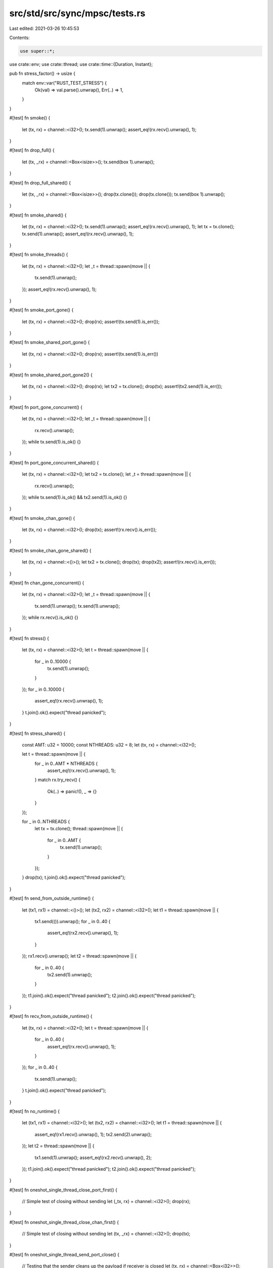 src/std/src/sync/mpsc/tests.rs
==============================

Last edited: 2021-03-26 10:45:53

Contents:

.. code-block:: rs

    use super::*;
use crate::env;
use crate::thread;
use crate::time::{Duration, Instant};

pub fn stress_factor() -> usize {
    match env::var("RUST_TEST_STRESS") {
        Ok(val) => val.parse().unwrap(),
        Err(..) => 1,
    }
}

#[test]
fn smoke() {
    let (tx, rx) = channel::<i32>();
    tx.send(1).unwrap();
    assert_eq!(rx.recv().unwrap(), 1);
}

#[test]
fn drop_full() {
    let (tx, _rx) = channel::<Box<isize>>();
    tx.send(box 1).unwrap();
}

#[test]
fn drop_full_shared() {
    let (tx, _rx) = channel::<Box<isize>>();
    drop(tx.clone());
    drop(tx.clone());
    tx.send(box 1).unwrap();
}

#[test]
fn smoke_shared() {
    let (tx, rx) = channel::<i32>();
    tx.send(1).unwrap();
    assert_eq!(rx.recv().unwrap(), 1);
    let tx = tx.clone();
    tx.send(1).unwrap();
    assert_eq!(rx.recv().unwrap(), 1);
}

#[test]
fn smoke_threads() {
    let (tx, rx) = channel::<i32>();
    let _t = thread::spawn(move || {
        tx.send(1).unwrap();
    });
    assert_eq!(rx.recv().unwrap(), 1);
}

#[test]
fn smoke_port_gone() {
    let (tx, rx) = channel::<i32>();
    drop(rx);
    assert!(tx.send(1).is_err());
}

#[test]
fn smoke_shared_port_gone() {
    let (tx, rx) = channel::<i32>();
    drop(rx);
    assert!(tx.send(1).is_err())
}

#[test]
fn smoke_shared_port_gone2() {
    let (tx, rx) = channel::<i32>();
    drop(rx);
    let tx2 = tx.clone();
    drop(tx);
    assert!(tx2.send(1).is_err());
}

#[test]
fn port_gone_concurrent() {
    let (tx, rx) = channel::<i32>();
    let _t = thread::spawn(move || {
        rx.recv().unwrap();
    });
    while tx.send(1).is_ok() {}
}

#[test]
fn port_gone_concurrent_shared() {
    let (tx, rx) = channel::<i32>();
    let tx2 = tx.clone();
    let _t = thread::spawn(move || {
        rx.recv().unwrap();
    });
    while tx.send(1).is_ok() && tx2.send(1).is_ok() {}
}

#[test]
fn smoke_chan_gone() {
    let (tx, rx) = channel::<i32>();
    drop(tx);
    assert!(rx.recv().is_err());
}

#[test]
fn smoke_chan_gone_shared() {
    let (tx, rx) = channel::<()>();
    let tx2 = tx.clone();
    drop(tx);
    drop(tx2);
    assert!(rx.recv().is_err());
}

#[test]
fn chan_gone_concurrent() {
    let (tx, rx) = channel::<i32>();
    let _t = thread::spawn(move || {
        tx.send(1).unwrap();
        tx.send(1).unwrap();
    });
    while rx.recv().is_ok() {}
}

#[test]
fn stress() {
    let (tx, rx) = channel::<i32>();
    let t = thread::spawn(move || {
        for _ in 0..10000 {
            tx.send(1).unwrap();
        }
    });
    for _ in 0..10000 {
        assert_eq!(rx.recv().unwrap(), 1);
    }
    t.join().ok().expect("thread panicked");
}

#[test]
fn stress_shared() {
    const AMT: u32 = 10000;
    const NTHREADS: u32 = 8;
    let (tx, rx) = channel::<i32>();

    let t = thread::spawn(move || {
        for _ in 0..AMT * NTHREADS {
            assert_eq!(rx.recv().unwrap(), 1);
        }
        match rx.try_recv() {
            Ok(..) => panic!(),
            _ => {}
        }
    });

    for _ in 0..NTHREADS {
        let tx = tx.clone();
        thread::spawn(move || {
            for _ in 0..AMT {
                tx.send(1).unwrap();
            }
        });
    }
    drop(tx);
    t.join().ok().expect("thread panicked");
}

#[test]
fn send_from_outside_runtime() {
    let (tx1, rx1) = channel::<()>();
    let (tx2, rx2) = channel::<i32>();
    let t1 = thread::spawn(move || {
        tx1.send(()).unwrap();
        for _ in 0..40 {
            assert_eq!(rx2.recv().unwrap(), 1);
        }
    });
    rx1.recv().unwrap();
    let t2 = thread::spawn(move || {
        for _ in 0..40 {
            tx2.send(1).unwrap();
        }
    });
    t1.join().ok().expect("thread panicked");
    t2.join().ok().expect("thread panicked");
}

#[test]
fn recv_from_outside_runtime() {
    let (tx, rx) = channel::<i32>();
    let t = thread::spawn(move || {
        for _ in 0..40 {
            assert_eq!(rx.recv().unwrap(), 1);
        }
    });
    for _ in 0..40 {
        tx.send(1).unwrap();
    }
    t.join().ok().expect("thread panicked");
}

#[test]
fn no_runtime() {
    let (tx1, rx1) = channel::<i32>();
    let (tx2, rx2) = channel::<i32>();
    let t1 = thread::spawn(move || {
        assert_eq!(rx1.recv().unwrap(), 1);
        tx2.send(2).unwrap();
    });
    let t2 = thread::spawn(move || {
        tx1.send(1).unwrap();
        assert_eq!(rx2.recv().unwrap(), 2);
    });
    t1.join().ok().expect("thread panicked");
    t2.join().ok().expect("thread panicked");
}

#[test]
fn oneshot_single_thread_close_port_first() {
    // Simple test of closing without sending
    let (_tx, rx) = channel::<i32>();
    drop(rx);
}

#[test]
fn oneshot_single_thread_close_chan_first() {
    // Simple test of closing without sending
    let (tx, _rx) = channel::<i32>();
    drop(tx);
}

#[test]
fn oneshot_single_thread_send_port_close() {
    // Testing that the sender cleans up the payload if receiver is closed
    let (tx, rx) = channel::<Box<i32>>();
    drop(rx);
    assert!(tx.send(box 0).is_err());
}

#[test]
fn oneshot_single_thread_recv_chan_close() {
    // Receiving on a closed chan will panic
    let res = thread::spawn(move || {
        let (tx, rx) = channel::<i32>();
        drop(tx);
        rx.recv().unwrap();
    })
    .join();
    // What is our res?
    assert!(res.is_err());
}

#[test]
fn oneshot_single_thread_send_then_recv() {
    let (tx, rx) = channel::<Box<i32>>();
    tx.send(box 10).unwrap();
    assert!(*rx.recv().unwrap() == 10);
}

#[test]
fn oneshot_single_thread_try_send_open() {
    let (tx, rx) = channel::<i32>();
    assert!(tx.send(10).is_ok());
    assert!(rx.recv().unwrap() == 10);
}

#[test]
fn oneshot_single_thread_try_send_closed() {
    let (tx, rx) = channel::<i32>();
    drop(rx);
    assert!(tx.send(10).is_err());
}

#[test]
fn oneshot_single_thread_try_recv_open() {
    let (tx, rx) = channel::<i32>();
    tx.send(10).unwrap();
    assert!(rx.recv() == Ok(10));
}

#[test]
fn oneshot_single_thread_try_recv_closed() {
    let (tx, rx) = channel::<i32>();
    drop(tx);
    assert!(rx.recv().is_err());
}

#[test]
fn oneshot_single_thread_peek_data() {
    let (tx, rx) = channel::<i32>();
    assert_eq!(rx.try_recv(), Err(TryRecvError::Empty));
    tx.send(10).unwrap();
    assert_eq!(rx.try_recv(), Ok(10));
}

#[test]
fn oneshot_single_thread_peek_close() {
    let (tx, rx) = channel::<i32>();
    drop(tx);
    assert_eq!(rx.try_recv(), Err(TryRecvError::Disconnected));
    assert_eq!(rx.try_recv(), Err(TryRecvError::Disconnected));
}

#[test]
fn oneshot_single_thread_peek_open() {
    let (_tx, rx) = channel::<i32>();
    assert_eq!(rx.try_recv(), Err(TryRecvError::Empty));
}

#[test]
fn oneshot_multi_task_recv_then_send() {
    let (tx, rx) = channel::<Box<i32>>();
    let _t = thread::spawn(move || {
        assert!(*rx.recv().unwrap() == 10);
    });

    tx.send(box 10).unwrap();
}

#[test]
fn oneshot_multi_task_recv_then_close() {
    let (tx, rx) = channel::<Box<i32>>();
    let _t = thread::spawn(move || {
        drop(tx);
    });
    let res = thread::spawn(move || {
        assert!(*rx.recv().unwrap() == 10);
    })
    .join();
    assert!(res.is_err());
}

#[test]
fn oneshot_multi_thread_close_stress() {
    for _ in 0..stress_factor() {
        let (tx, rx) = channel::<i32>();
        let _t = thread::spawn(move || {
            drop(rx);
        });
        drop(tx);
    }
}

#[test]
fn oneshot_multi_thread_send_close_stress() {
    for _ in 0..stress_factor() {
        let (tx, rx) = channel::<i32>();
        let _t = thread::spawn(move || {
            drop(rx);
        });
        let _ = thread::spawn(move || {
            tx.send(1).unwrap();
        })
        .join();
    }
}

#[test]
fn oneshot_multi_thread_recv_close_stress() {
    for _ in 0..stress_factor() {
        let (tx, rx) = channel::<i32>();
        thread::spawn(move || {
            let res = thread::spawn(move || {
                rx.recv().unwrap();
            })
            .join();
            assert!(res.is_err());
        });
        let _t = thread::spawn(move || {
            thread::spawn(move || {
                drop(tx);
            });
        });
    }
}

#[test]
fn oneshot_multi_thread_send_recv_stress() {
    for _ in 0..stress_factor() {
        let (tx, rx) = channel::<Box<isize>>();
        let _t = thread::spawn(move || {
            tx.send(box 10).unwrap();
        });
        assert!(*rx.recv().unwrap() == 10);
    }
}

#[test]
fn stream_send_recv_stress() {
    for _ in 0..stress_factor() {
        let (tx, rx) = channel();

        send(tx, 0);
        recv(rx, 0);

        fn send(tx: Sender<Box<i32>>, i: i32) {
            if i == 10 {
                return;
            }

            thread::spawn(move || {
                tx.send(box i).unwrap();
                send(tx, i + 1);
            });
        }

        fn recv(rx: Receiver<Box<i32>>, i: i32) {
            if i == 10 {
                return;
            }

            thread::spawn(move || {
                assert!(*rx.recv().unwrap() == i);
                recv(rx, i + 1);
            });
        }
    }
}

#[test]
fn oneshot_single_thread_recv_timeout() {
    let (tx, rx) = channel();
    tx.send(()).unwrap();
    assert_eq!(rx.recv_timeout(Duration::from_millis(1)), Ok(()));
    assert_eq!(rx.recv_timeout(Duration::from_millis(1)), Err(RecvTimeoutError::Timeout));
    tx.send(()).unwrap();
    assert_eq!(rx.recv_timeout(Duration::from_millis(1)), Ok(()));
}

#[test]
fn stress_recv_timeout_two_threads() {
    let (tx, rx) = channel();
    let stress = stress_factor() + 100;
    let timeout = Duration::from_millis(100);

    thread::spawn(move || {
        for i in 0..stress {
            if i % 2 == 0 {
                thread::sleep(timeout * 2);
            }
            tx.send(1usize).unwrap();
        }
    });

    let mut recv_count = 0;
    loop {
        match rx.recv_timeout(timeout) {
            Ok(n) => {
                assert_eq!(n, 1usize);
                recv_count += 1;
            }
            Err(RecvTimeoutError::Timeout) => continue,
            Err(RecvTimeoutError::Disconnected) => break,
        }
    }

    assert_eq!(recv_count, stress);
}

#[test]
fn recv_timeout_upgrade() {
    let (tx, rx) = channel::<()>();
    let timeout = Duration::from_millis(1);
    let _tx_clone = tx.clone();

    let start = Instant::now();
    assert_eq!(rx.recv_timeout(timeout), Err(RecvTimeoutError::Timeout));
    assert!(Instant::now() >= start + timeout);
}

#[test]
fn stress_recv_timeout_shared() {
    let (tx, rx) = channel();
    let stress = stress_factor() + 100;

    for i in 0..stress {
        let tx = tx.clone();
        thread::spawn(move || {
            thread::sleep(Duration::from_millis(i as u64 * 10));
            tx.send(1usize).unwrap();
        });
    }

    drop(tx);

    let mut recv_count = 0;
    loop {
        match rx.recv_timeout(Duration::from_millis(10)) {
            Ok(n) => {
                assert_eq!(n, 1usize);
                recv_count += 1;
            }
            Err(RecvTimeoutError::Timeout) => continue,
            Err(RecvTimeoutError::Disconnected) => break,
        }
    }

    assert_eq!(recv_count, stress);
}

#[test]
fn very_long_recv_timeout_wont_panic() {
    let (tx, rx) = channel::<()>();
    let join_handle = thread::spawn(move || rx.recv_timeout(Duration::from_secs(u64::MAX)));
    thread::sleep(Duration::from_secs(1));
    assert!(tx.send(()).is_ok());
    assert_eq!(join_handle.join().unwrap(), Ok(()));
}

#[test]
fn recv_a_lot() {
    // Regression test that we don't run out of stack in scheduler context
    let (tx, rx) = channel();
    for _ in 0..10000 {
        tx.send(()).unwrap();
    }
    for _ in 0..10000 {
        rx.recv().unwrap();
    }
}

#[test]
fn shared_recv_timeout() {
    let (tx, rx) = channel();
    let total = 5;
    for _ in 0..total {
        let tx = tx.clone();
        thread::spawn(move || {
            tx.send(()).unwrap();
        });
    }

    for _ in 0..total {
        rx.recv().unwrap();
    }

    assert_eq!(rx.recv_timeout(Duration::from_millis(1)), Err(RecvTimeoutError::Timeout));
    tx.send(()).unwrap();
    assert_eq!(rx.recv_timeout(Duration::from_millis(1)), Ok(()));
}

#[test]
fn shared_chan_stress() {
    let (tx, rx) = channel();
    let total = stress_factor() + 100;
    for _ in 0..total {
        let tx = tx.clone();
        thread::spawn(move || {
            tx.send(()).unwrap();
        });
    }

    for _ in 0..total {
        rx.recv().unwrap();
    }
}

#[test]
fn test_nested_recv_iter() {
    let (tx, rx) = channel::<i32>();
    let (total_tx, total_rx) = channel::<i32>();

    let _t = thread::spawn(move || {
        let mut acc = 0;
        for x in rx.iter() {
            acc += x;
        }
        total_tx.send(acc).unwrap();
    });

    tx.send(3).unwrap();
    tx.send(1).unwrap();
    tx.send(2).unwrap();
    drop(tx);
    assert_eq!(total_rx.recv().unwrap(), 6);
}

#[test]
fn test_recv_iter_break() {
    let (tx, rx) = channel::<i32>();
    let (count_tx, count_rx) = channel();

    let _t = thread::spawn(move || {
        let mut count = 0;
        for x in rx.iter() {
            if count >= 3 {
                break;
            } else {
                count += x;
            }
        }
        count_tx.send(count).unwrap();
    });

    tx.send(2).unwrap();
    tx.send(2).unwrap();
    tx.send(2).unwrap();
    let _ = tx.send(2);
    drop(tx);
    assert_eq!(count_rx.recv().unwrap(), 4);
}

#[test]
fn test_recv_try_iter() {
    let (request_tx, request_rx) = channel();
    let (response_tx, response_rx) = channel();

    // Request `x`s until we have `6`.
    let t = thread::spawn(move || {
        let mut count = 0;
        loop {
            for x in response_rx.try_iter() {
                count += x;
                if count == 6 {
                    return count;
                }
            }
            request_tx.send(()).unwrap();
        }
    });

    for _ in request_rx.iter() {
        if response_tx.send(2).is_err() {
            break;
        }
    }

    assert_eq!(t.join().unwrap(), 6);
}

#[test]
fn test_recv_into_iter_owned() {
    let mut iter = {
        let (tx, rx) = channel::<i32>();
        tx.send(1).unwrap();
        tx.send(2).unwrap();

        rx.into_iter()
    };
    assert_eq!(iter.next().unwrap(), 1);
    assert_eq!(iter.next().unwrap(), 2);
    assert_eq!(iter.next().is_none(), true);
}

#[test]
fn test_recv_into_iter_borrowed() {
    let (tx, rx) = channel::<i32>();
    tx.send(1).unwrap();
    tx.send(2).unwrap();
    drop(tx);
    let mut iter = (&rx).into_iter();
    assert_eq!(iter.next().unwrap(), 1);
    assert_eq!(iter.next().unwrap(), 2);
    assert_eq!(iter.next().is_none(), true);
}

#[test]
fn try_recv_states() {
    let (tx1, rx1) = channel::<i32>();
    let (tx2, rx2) = channel::<()>();
    let (tx3, rx3) = channel::<()>();
    let _t = thread::spawn(move || {
        rx2.recv().unwrap();
        tx1.send(1).unwrap();
        tx3.send(()).unwrap();
        rx2.recv().unwrap();
        drop(tx1);
        tx3.send(()).unwrap();
    });

    assert_eq!(rx1.try_recv(), Err(TryRecvError::Empty));
    tx2.send(()).unwrap();
    rx3.recv().unwrap();
    assert_eq!(rx1.try_recv(), Ok(1));
    assert_eq!(rx1.try_recv(), Err(TryRecvError::Empty));
    tx2.send(()).unwrap();
    rx3.recv().unwrap();
    assert_eq!(rx1.try_recv(), Err(TryRecvError::Disconnected));
}

// This bug used to end up in a livelock inside of the Receiver destructor
// because the internal state of the Shared packet was corrupted
#[test]
fn destroy_upgraded_shared_port_when_sender_still_active() {
    let (tx, rx) = channel();
    let (tx2, rx2) = channel();
    let _t = thread::spawn(move || {
        rx.recv().unwrap(); // wait on a oneshot
        drop(rx); // destroy a shared
        tx2.send(()).unwrap();
    });
    // make sure the other thread has gone to sleep
    for _ in 0..5000 {
        thread::yield_now();
    }

    // upgrade to a shared chan and send a message
    let t = tx.clone();
    drop(tx);
    t.send(()).unwrap();

    // wait for the child thread to exit before we exit
    rx2.recv().unwrap();
}

#[test]
fn issue_32114() {
    let (tx, _) = channel();
    let _ = tx.send(123);
    assert_eq!(tx.send(123), Err(SendError(123)));
}


